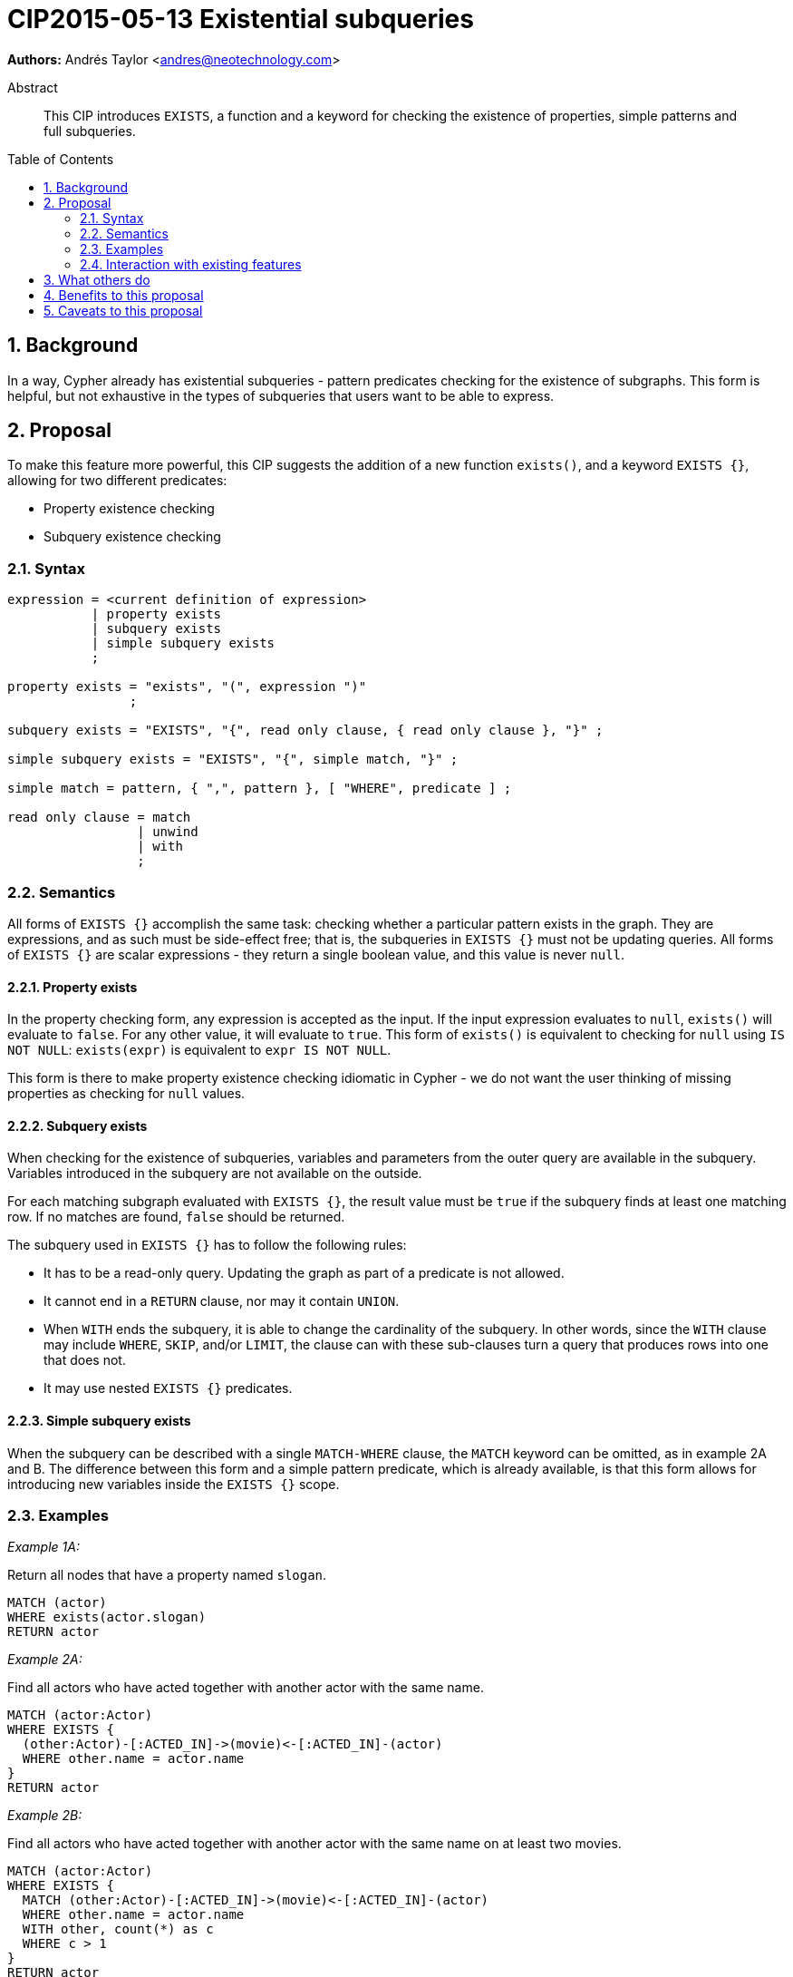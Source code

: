 = CIP2015-05-13 Existential subqueries
:numbered:
:toc:
:toc-placement: macro
:source-highlighter: codemirror

*Authors:* Andrés Taylor <andres@neotechnology.com>


[abstract]
.Abstract
--
This CIP introduces `EXISTS`, a function and a keyword for checking the existence of properties, simple patterns and full subqueries.
--

toc::[]

== Background

In a way, Cypher already has existential subqueries - pattern predicates checking for the existence of subgraphs.
This form is helpful, but not exhaustive in the types of subqueries that users want to be able to express.

== Proposal

To make this feature more powerful, this CIP suggests the addition of a new function `exists()`, and a keyword `EXISTS {}`, allowing for two different predicates:

* Property existence checking
* Subquery existence checking

=== Syntax

----
expression = <current definition of expression>
           | property exists
           | subquery exists
           | simple subquery exists
           ;

property exists = "exists", "(", expression ")"
                ;

subquery exists = "EXISTS", "{", read only clause, { read only clause }, "}" ;

simple subquery exists = "EXISTS", "{", simple match, "}" ;

simple match = pattern, { ",", pattern }, [ "WHERE", predicate ] ;

read only clause = match
                 | unwind
                 | with
                 ;
----

=== Semantics

All forms of `EXISTS {}` accomplish the same task: checking whether a particular pattern exists in the graph.
They are expressions, and as such must be side-effect free; that is, the subqueries in `EXISTS {}` must not be updating queries.
All forms of `EXISTS {}` are scalar expressions - they return a single boolean value, and this value is never `null`.

==== Property exists

In the property checking form, any expression is accepted as the input.
If the input expression evaluates to `null`, `exists()` will evaluate to `false`. For any other value, it will evaluate to `true`.
This form of `exists()` is equivalent to checking for `null` using `IS NOT NULL`: `exists(expr)` is equivalent to `expr IS NOT NULL`.

This form is there to make property existence checking idiomatic in Cypher - we do not want the user thinking of missing properties as checking for `null` values.

==== Subquery exists

When checking for the existence of subqueries, variables and parameters from the outer query are available in the subquery.
Variables introduced in the subquery are not available on the outside.

For each matching subgraph evaluated with `EXISTS {}`, the result value must be `true` if the subquery finds at least one matching row.
If no matches are found, `false` should be returned.

The subquery used in `EXISTS {}` has to follow the following rules:

 * It has to be a read-only query. Updating the graph as part of a predicate is not allowed.
 * It cannot end in a `RETURN` clause, nor may it contain `UNION`.
 * When `WITH` ends the subquery, it is able to change the cardinality of the subquery.
 In other words, since the `WITH` clause may include `WHERE`, `SKIP`, and/or `LIMIT`, the clause can with these sub-clauses turn a query that produces rows into one that does not.
 * It may use nested `EXISTS {}` predicates.

==== Simple subquery exists

When the subquery can be described with a single `MATCH-WHERE` clause, the `MATCH` keyword can be omitted, as in example 2A and B.
The difference between this form and a simple pattern predicate, which is already available, is that this form allows for introducing new variables inside the `EXISTS {}` scope.

=== Examples

_Example 1A:_

Return all nodes that have a property named `slogan`.
[source, cypher]
----
MATCH (actor)
WHERE exists(actor.slogan)
RETURN actor
----

_Example 2A:_

Find all actors who have acted together with another actor with the same name.

[source, cypher]
----
MATCH (actor:Actor)
WHERE EXISTS {
  (other:Actor)-[:ACTED_IN]->(movie)<-[:ACTED_IN]-(actor)
  WHERE other.name = actor.name
}
RETURN actor
----

_Example 2B:_

Find all actors who have acted together with another actor with the same name on at least two movies.

[source, cypher]
----
MATCH (actor:Actor)
WHERE EXISTS {
  MATCH (other:Actor)-[:ACTED_IN]->(movie)<-[:ACTED_IN]-(actor)
  WHERE other.name = actor.name
  WITH other, count(*) as c
  WHERE c > 1
}
RETURN actor
----

=== Interaction with existing features

The `EXISTS {}` subquery clause renders obsolete the current pattern predicate syntax.
This allows the pattern predicates to be deprecated and/or removed in favour of `EXISTS {}`.

== What others do

This is very similar to what SQL does with its `EXISTS` functionality.

This is also very similar in syntax to what SPARQL does with its `EXISTS` functionality; the rules regarding variables are identical, and the inner query also takes a subquery as input.

== Benefits to this proposal

The existing pattern predicate functionality is very useful, but does not cover all cases.
Pattern predicates do not allow for introducing variables, which makes some queries - such as the one below - difficult to express succinctly:

[source, cypher]
----
MATCH (person:Person)
WHERE EXISTS {
  (person)-[:HAS_DOG]->(dog:Dog)
  WHERE person.name = dog.name
}
RETURN person
----

This proposal also allows for powerful subqueries, for example using aggregation inside the `EXISTS {}` query.

.Find all teams that have at least two members who have worked on successful projects.
[source, cypher]
----
MATCH (team:Team)
WHERE EXISTS {
  MATCH (team)-[:HAS_MEMBER]->(member:Person)
  WHERE EXISTS {
	(member)-[:WORKED_ON]->(p:Project) WHERE p.successful
  }
  WITH team, count(*) AS numAPlayers
  WHERE numAPlayers > 2
}
RETURN team
----

== Caveats to this proposal

Subqueries are powerful constructs. As such they can be difficult to understand, and difficult for a query planner to get right.
